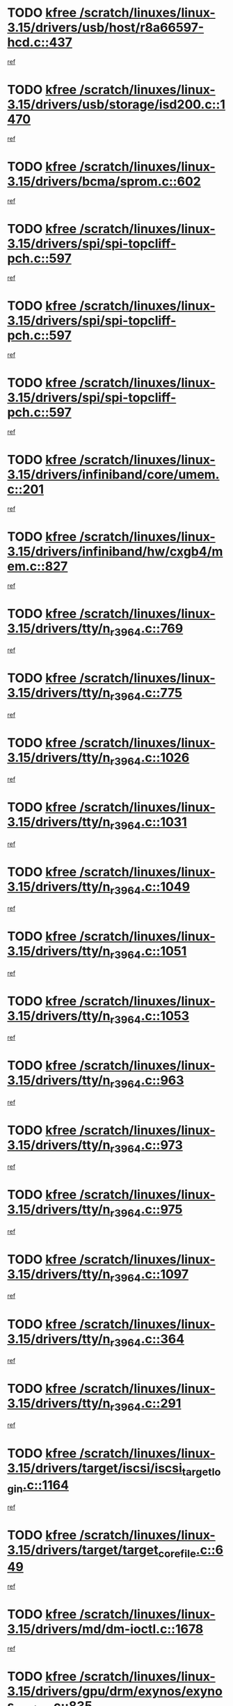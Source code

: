 * TODO [[view:/scratch/linuxes/linux-3.15/drivers/usb/host/r8a66597-hcd.c::face=ovl-face1::linb=437::colb=1::cole=6][kfree /scratch/linuxes/linux-3.15/drivers/usb/host/r8a66597-hcd.c::437]]
[[view:/scratch/linuxes/linux-3.15/drivers/usb/host/r8a66597-hcd.c::face=ovl-face2::linb=440::colb=38::cole=41][ref]]
* TODO [[view:/scratch/linuxes/linux-3.15/drivers/usb/storage/isd200.c::face=ovl-face1::linb=1470::colb=3::cole=8][kfree /scratch/linuxes/linux-3.15/drivers/usb/storage/isd200.c::1470]]
[[view:/scratch/linuxes/linux-3.15/drivers/usb/storage/isd200.c::face=ovl-face2::linb=1476::colb=14::cole=18][ref]]
* TODO [[view:/scratch/linuxes/linux-3.15/drivers/bcma/sprom.c::face=ovl-face1::linb=602::colb=2::cole=7][kfree /scratch/linuxes/linux-3.15/drivers/bcma/sprom.c::602]]
[[view:/scratch/linuxes/linux-3.15/drivers/bcma/sprom.c::face=ovl-face2::linb=613::colb=29::cole=34][ref]]
* TODO [[view:/scratch/linuxes/linux-3.15/drivers/spi/spi-topcliff-pch.c::face=ovl-face1::linb=597::colb=3::cole=8][kfree /scratch/linuxes/linux-3.15/drivers/spi/spi-topcliff-pch.c::597]]
[[view:/scratch/linuxes/linux-3.15/drivers/spi/spi-topcliff-pch.c::face=ovl-face2::linb=620::colb=4::cole=21][ref]]
* TODO [[view:/scratch/linuxes/linux-3.15/drivers/spi/spi-topcliff-pch.c::face=ovl-face1::linb=597::colb=3::cole=8][kfree /scratch/linuxes/linux-3.15/drivers/spi/spi-topcliff-pch.c::597]]
[[view:/scratch/linuxes/linux-3.15/drivers/spi/spi-topcliff-pch.c::face=ovl-face2::linb=624::colb=4::cole=21][ref]]
* TODO [[view:/scratch/linuxes/linux-3.15/drivers/spi/spi-topcliff-pch.c::face=ovl-face1::linb=597::colb=3::cole=8][kfree /scratch/linuxes/linux-3.15/drivers/spi/spi-topcliff-pch.c::597]]
[[view:/scratch/linuxes/linux-3.15/drivers/spi/spi-topcliff-pch.c::face=ovl-face2::linb=638::colb=44::cole=61][ref]]
* TODO [[view:/scratch/linuxes/linux-3.15/drivers/infiniband/core/umem.c::face=ovl-face1::linb=201::colb=2::cole=7][kfree /scratch/linuxes/linux-3.15/drivers/infiniband/core/umem.c::201]]
[[view:/scratch/linuxes/linux-3.15/drivers/infiniband/core/umem.c::face=ovl-face2::linb=210::colb=33::cole=37][ref]]
* TODO [[view:/scratch/linuxes/linux-3.15/drivers/infiniband/hw/cxgb4/mem.c::face=ovl-face1::linb=827::colb=1::cole=6][kfree /scratch/linuxes/linux-3.15/drivers/infiniband/hw/cxgb4/mem.c::827]]
[[view:/scratch/linuxes/linux-3.15/drivers/infiniband/hw/cxgb4/mem.c::face=ovl-face2::linb=828::colb=60::cole=63][ref]]
* TODO [[view:/scratch/linuxes/linux-3.15/drivers/tty/n_r3964.c::face=ovl-face1::linb=769::colb=6::cole=11][kfree /scratch/linuxes/linux-3.15/drivers/tty/n_r3964.c::769]]
[[view:/scratch/linuxes/linux-3.15/drivers/tty/n_r3964.c::face=ovl-face2::linb=771::colb=19::cole=23][ref]]
* TODO [[view:/scratch/linuxes/linux-3.15/drivers/tty/n_r3964.c::face=ovl-face1::linb=775::colb=4::cole=9][kfree /scratch/linuxes/linux-3.15/drivers/tty/n_r3964.c::775]]
[[view:/scratch/linuxes/linux-3.15/drivers/tty/n_r3964.c::face=ovl-face2::linb=776::colb=41::cole=48][ref]]
* TODO [[view:/scratch/linuxes/linux-3.15/drivers/tty/n_r3964.c::face=ovl-face1::linb=1026::colb=4::cole=9][kfree /scratch/linuxes/linux-3.15/drivers/tty/n_r3964.c::1026]]
[[view:/scratch/linuxes/linux-3.15/drivers/tty/n_r3964.c::face=ovl-face2::linb=1027::colb=42::cole=46][ref]]
* TODO [[view:/scratch/linuxes/linux-3.15/drivers/tty/n_r3964.c::face=ovl-face1::linb=1031::colb=2::cole=7][kfree /scratch/linuxes/linux-3.15/drivers/tty/n_r3964.c::1031]]
[[view:/scratch/linuxes/linux-3.15/drivers/tty/n_r3964.c::face=ovl-face2::linb=1032::colb=43::cole=50][ref]]
* TODO [[view:/scratch/linuxes/linux-3.15/drivers/tty/n_r3964.c::face=ovl-face1::linb=1049::colb=1::cole=6][kfree /scratch/linuxes/linux-3.15/drivers/tty/n_r3964.c::1049]]
[[view:/scratch/linuxes/linux-3.15/drivers/tty/n_r3964.c::face=ovl-face2::linb=1050::colb=42::cole=55][ref]]
* TODO [[view:/scratch/linuxes/linux-3.15/drivers/tty/n_r3964.c::face=ovl-face1::linb=1051::colb=1::cole=6][kfree /scratch/linuxes/linux-3.15/drivers/tty/n_r3964.c::1051]]
[[view:/scratch/linuxes/linux-3.15/drivers/tty/n_r3964.c::face=ovl-face2::linb=1052::colb=42::cole=55][ref]]
* TODO [[view:/scratch/linuxes/linux-3.15/drivers/tty/n_r3964.c::face=ovl-face1::linb=1053::colb=1::cole=6][kfree /scratch/linuxes/linux-3.15/drivers/tty/n_r3964.c::1053]]
[[view:/scratch/linuxes/linux-3.15/drivers/tty/n_r3964.c::face=ovl-face2::linb=1054::colb=40::cole=45][ref]]
* TODO [[view:/scratch/linuxes/linux-3.15/drivers/tty/n_r3964.c::face=ovl-face1::linb=963::colb=2::cole=7][kfree /scratch/linuxes/linux-3.15/drivers/tty/n_r3964.c::963]]
[[view:/scratch/linuxes/linux-3.15/drivers/tty/n_r3964.c::face=ovl-face2::linb=964::colb=40::cole=45][ref]]
* TODO [[view:/scratch/linuxes/linux-3.15/drivers/tty/n_r3964.c::face=ovl-face1::linb=973::colb=2::cole=7][kfree /scratch/linuxes/linux-3.15/drivers/tty/n_r3964.c::973]]
[[view:/scratch/linuxes/linux-3.15/drivers/tty/n_r3964.c::face=ovl-face2::linb=974::colb=42::cole=55][ref]]
* TODO [[view:/scratch/linuxes/linux-3.15/drivers/tty/n_r3964.c::face=ovl-face1::linb=975::colb=2::cole=7][kfree /scratch/linuxes/linux-3.15/drivers/tty/n_r3964.c::975]]
[[view:/scratch/linuxes/linux-3.15/drivers/tty/n_r3964.c::face=ovl-face2::linb=976::colb=40::cole=45][ref]]
* TODO [[view:/scratch/linuxes/linux-3.15/drivers/tty/n_r3964.c::face=ovl-face1::linb=1097::colb=2::cole=7][kfree /scratch/linuxes/linux-3.15/drivers/tty/n_r3964.c::1097]]
[[view:/scratch/linuxes/linux-3.15/drivers/tty/n_r3964.c::face=ovl-face2::linb=1098::colb=39::cole=43][ref]]
* TODO [[view:/scratch/linuxes/linux-3.15/drivers/tty/n_r3964.c::face=ovl-face1::linb=364::colb=1::cole=6][kfree /scratch/linuxes/linux-3.15/drivers/tty/n_r3964.c::364]]
[[view:/scratch/linuxes/linux-3.15/drivers/tty/n_r3964.c::face=ovl-face2::linb=365::colb=44::cole=51][ref]]
* TODO [[view:/scratch/linuxes/linux-3.15/drivers/tty/n_r3964.c::face=ovl-face1::linb=291::colb=1::cole=6][kfree /scratch/linuxes/linux-3.15/drivers/tty/n_r3964.c::291]]
[[view:/scratch/linuxes/linux-3.15/drivers/tty/n_r3964.c::face=ovl-face2::linb=292::colb=44::cole=51][ref]]
* TODO [[view:/scratch/linuxes/linux-3.15/drivers/target/iscsi/iscsi_target_login.c::face=ovl-face1::linb=1164::colb=1::cole=6][kfree /scratch/linuxes/linux-3.15/drivers/target/iscsi/iscsi_target_login.c::1164]]
[[view:/scratch/linuxes/linux-3.15/drivers/target/iscsi/iscsi_target_login.c::face=ovl-face2::linb=1173::colb=16::cole=26][ref]]
* TODO [[view:/scratch/linuxes/linux-3.15/drivers/target/target_core_file.c::face=ovl-face1::linb=649::colb=3::cole=8][kfree /scratch/linuxes/linux-3.15/drivers/target/target_core_file.c::649]]
[[view:/scratch/linuxes/linux-3.15/drivers/target/target_core_file.c::face=ovl-face2::linb=696::colb=8::cole=23][ref]]
* TODO [[view:/scratch/linuxes/linux-3.15/drivers/md/dm-ioctl.c::face=ovl-face1::linb=1678::colb=2::cole=7][kfree /scratch/linuxes/linux-3.15/drivers/md/dm-ioctl.c::1678]]
[[view:/scratch/linuxes/linux-3.15/drivers/md/dm-ioctl.c::face=ovl-face2::linb=1680::colb=8::cole=13][ref]]
* TODO [[view:/scratch/linuxes/linux-3.15/drivers/gpu/drm/exynos/exynos_drm_ipp.c::face=ovl-face1::linb=835::colb=3::cole=8][kfree /scratch/linuxes/linux-3.15/drivers/gpu/drm/exynos/exynos_drm_ipp.c::835]]
[[view:/scratch/linuxes/linux-3.15/drivers/gpu/drm/exynos/exynos_drm_ipp.c::face=ovl-face2::linb=840::colb=6::cole=7][ref]]
* TODO [[view:/scratch/linuxes/linux-3.15/drivers/acpi/scan.c::face=ovl-face1::linb=1212::colb=3::cole=8][kfree /scratch/linuxes/linux-3.15/drivers/acpi/scan.c::1212]]
[[view:/scratch/linuxes/linux-3.15/drivers/acpi/scan.c::face=ovl-face2::linb=1217::colb=23::cole=33][ref]]
* TODO [[view:/scratch/linuxes/linux-3.15/drivers/staging/rts5208/ms.c::face=ovl-face1::linb=852::colb=3::cole=8][kfree /scratch/linuxes/linux-3.15/drivers/staging/rts5208/ms.c::852]]
[[view:/scratch/linuxes/linux-3.15/drivers/staging/rts5208/ms.c::face=ovl-face2::linb=856::colb=9::cole=12][ref]]
* TODO [[view:/scratch/linuxes/linux-3.15/drivers/staging/rts5208/ms.c::face=ovl-face1::linb=852::colb=3::cole=8][kfree /scratch/linuxes/linux-3.15/drivers/staging/rts5208/ms.c::852]]
[[view:/scratch/linuxes/linux-3.15/drivers/staging/rts5208/ms.c::face=ovl-face2::linb=861::colb=11::cole=14][ref]]
* TODO [[view:/scratch/linuxes/linux-3.15/drivers/staging/rts5208/ms.c::face=ovl-face1::linb=856::colb=3::cole=8][kfree /scratch/linuxes/linux-3.15/drivers/staging/rts5208/ms.c::856]]
[[view:/scratch/linuxes/linux-3.15/drivers/staging/rts5208/ms.c::face=ovl-face2::linb=861::colb=11::cole=14][ref]]
* TODO [[view:/scratch/linuxes/linux-3.15/drivers/staging/rts5208/ms.c::face=ovl-face1::linb=868::colb=2::cole=7][kfree /scratch/linuxes/linux-3.15/drivers/staging/rts5208/ms.c::868]]
[[view:/scratch/linuxes/linux-3.15/drivers/staging/rts5208/ms.c::face=ovl-face2::linb=876::colb=9::cole=12][ref]]
* TODO [[view:/scratch/linuxes/linux-3.15/drivers/staging/rts5208/ms.c::face=ovl-face1::linb=868::colb=2::cole=7][kfree /scratch/linuxes/linux-3.15/drivers/staging/rts5208/ms.c::868]]
[[view:/scratch/linuxes/linux-3.15/drivers/staging/rts5208/ms.c::face=ovl-face2::linb=886::colb=9::cole=12][ref]]
* TODO [[view:/scratch/linuxes/linux-3.15/drivers/staging/rts5208/ms.c::face=ovl-face1::linb=868::colb=2::cole=7][kfree /scratch/linuxes/linux-3.15/drivers/staging/rts5208/ms.c::868]]
[[view:/scratch/linuxes/linux-3.15/drivers/staging/rts5208/ms.c::face=ovl-face2::linb=894::colb=8::cole=11][ref]]
* TODO [[view:/scratch/linuxes/linux-3.15/drivers/staging/rts5208/ms.c::face=ovl-face1::linb=868::colb=2::cole=7][kfree /scratch/linuxes/linux-3.15/drivers/staging/rts5208/ms.c::868]]
[[view:/scratch/linuxes/linux-3.15/drivers/staging/rts5208/ms.c::face=ovl-face2::linb=898::colb=6::cole=9][ref]]
* TODO [[view:/scratch/linuxes/linux-3.15/drivers/staging/rts5208/ms.c::face=ovl-face1::linb=868::colb=2::cole=7][kfree /scratch/linuxes/linux-3.15/drivers/staging/rts5208/ms.c::868]]
[[view:/scratch/linuxes/linux-3.15/drivers/staging/rts5208/ms.c::face=ovl-face2::linb=898::colb=26::cole=29][ref]]
* TODO [[view:/scratch/linuxes/linux-3.15/drivers/staging/rts5208/ms.c::face=ovl-face1::linb=876::colb=3::cole=8][kfree /scratch/linuxes/linux-3.15/drivers/staging/rts5208/ms.c::876]]
[[view:/scratch/linuxes/linux-3.15/drivers/staging/rts5208/ms.c::face=ovl-face2::linb=876::colb=9::cole=12][ref]]
* TODO [[view:/scratch/linuxes/linux-3.15/drivers/staging/rts5208/ms.c::face=ovl-face1::linb=876::colb=3::cole=8][kfree /scratch/linuxes/linux-3.15/drivers/staging/rts5208/ms.c::876]]
[[view:/scratch/linuxes/linux-3.15/drivers/staging/rts5208/ms.c::face=ovl-face2::linb=886::colb=9::cole=12][ref]]
* TODO [[view:/scratch/linuxes/linux-3.15/drivers/staging/rts5208/ms.c::face=ovl-face1::linb=876::colb=3::cole=8][kfree /scratch/linuxes/linux-3.15/drivers/staging/rts5208/ms.c::876]]
[[view:/scratch/linuxes/linux-3.15/drivers/staging/rts5208/ms.c::face=ovl-face2::linb=894::colb=8::cole=11][ref]]
* TODO [[view:/scratch/linuxes/linux-3.15/drivers/staging/rts5208/ms.c::face=ovl-face1::linb=876::colb=3::cole=8][kfree /scratch/linuxes/linux-3.15/drivers/staging/rts5208/ms.c::876]]
[[view:/scratch/linuxes/linux-3.15/drivers/staging/rts5208/ms.c::face=ovl-face2::linb=898::colb=6::cole=9][ref]]
* TODO [[view:/scratch/linuxes/linux-3.15/drivers/staging/rts5208/ms.c::face=ovl-face1::linb=876::colb=3::cole=8][kfree /scratch/linuxes/linux-3.15/drivers/staging/rts5208/ms.c::876]]
[[view:/scratch/linuxes/linux-3.15/drivers/staging/rts5208/ms.c::face=ovl-face2::linb=898::colb=26::cole=29][ref]]
* TODO [[view:/scratch/linuxes/linux-3.15/drivers/staging/rts5208/ms.c::face=ovl-face1::linb=886::colb=3::cole=8][kfree /scratch/linuxes/linux-3.15/drivers/staging/rts5208/ms.c::886]]
[[view:/scratch/linuxes/linux-3.15/drivers/staging/rts5208/ms.c::face=ovl-face2::linb=876::colb=9::cole=12][ref]]
* TODO [[view:/scratch/linuxes/linux-3.15/drivers/staging/rts5208/ms.c::face=ovl-face1::linb=886::colb=3::cole=8][kfree /scratch/linuxes/linux-3.15/drivers/staging/rts5208/ms.c::886]]
[[view:/scratch/linuxes/linux-3.15/drivers/staging/rts5208/ms.c::face=ovl-face2::linb=886::colb=9::cole=12][ref]]
* TODO [[view:/scratch/linuxes/linux-3.15/drivers/staging/rts5208/ms.c::face=ovl-face1::linb=886::colb=3::cole=8][kfree /scratch/linuxes/linux-3.15/drivers/staging/rts5208/ms.c::886]]
[[view:/scratch/linuxes/linux-3.15/drivers/staging/rts5208/ms.c::face=ovl-face2::linb=894::colb=8::cole=11][ref]]
* TODO [[view:/scratch/linuxes/linux-3.15/drivers/staging/rts5208/ms.c::face=ovl-face1::linb=886::colb=3::cole=8][kfree /scratch/linuxes/linux-3.15/drivers/staging/rts5208/ms.c::886]]
[[view:/scratch/linuxes/linux-3.15/drivers/staging/rts5208/ms.c::face=ovl-face2::linb=898::colb=6::cole=9][ref]]
* TODO [[view:/scratch/linuxes/linux-3.15/drivers/staging/rts5208/ms.c::face=ovl-face1::linb=886::colb=3::cole=8][kfree /scratch/linuxes/linux-3.15/drivers/staging/rts5208/ms.c::886]]
[[view:/scratch/linuxes/linux-3.15/drivers/staging/rts5208/ms.c::face=ovl-face2::linb=898::colb=26::cole=29][ref]]
* TODO [[view:/scratch/linuxes/linux-3.15/drivers/staging/rts5208/ms.c::face=ovl-face1::linb=894::colb=2::cole=7][kfree /scratch/linuxes/linux-3.15/drivers/staging/rts5208/ms.c::894]]
[[view:/scratch/linuxes/linux-3.15/drivers/staging/rts5208/ms.c::face=ovl-face2::linb=898::colb=6::cole=9][ref]]
* TODO [[view:/scratch/linuxes/linux-3.15/drivers/staging/rts5208/ms.c::face=ovl-face1::linb=894::colb=2::cole=7][kfree /scratch/linuxes/linux-3.15/drivers/staging/rts5208/ms.c::894]]
[[view:/scratch/linuxes/linux-3.15/drivers/staging/rts5208/ms.c::face=ovl-face2::linb=898::colb=26::cole=29][ref]]
* TODO [[view:/scratch/linuxes/linux-3.15/drivers/staging/rts5208/ms.c::face=ovl-face1::linb=900::colb=2::cole=7][kfree /scratch/linuxes/linux-3.15/drivers/staging/rts5208/ms.c::900]]
[[view:/scratch/linuxes/linux-3.15/drivers/staging/rts5208/ms.c::face=ovl-face2::linb=904::colb=6::cole=9][ref]]
* TODO [[view:/scratch/linuxes/linux-3.15/drivers/staging/rts5208/ms.c::face=ovl-face1::linb=900::colb=2::cole=7][kfree /scratch/linuxes/linux-3.15/drivers/staging/rts5208/ms.c::900]]
[[view:/scratch/linuxes/linux-3.15/drivers/staging/rts5208/ms.c::face=ovl-face2::linb=904::colb=22::cole=25][ref]]
* TODO [[view:/scratch/linuxes/linux-3.15/drivers/staging/rts5208/ms.c::face=ovl-face1::linb=905::colb=2::cole=7][kfree /scratch/linuxes/linux-3.15/drivers/staging/rts5208/ms.c::905]]
[[view:/scratch/linuxes/linux-3.15/drivers/staging/rts5208/ms.c::face=ovl-face2::linb=909::colb=17::cole=20][ref]]
* TODO [[view:/scratch/linuxes/linux-3.15/drivers/staging/rts5208/ms.c::face=ovl-face1::linb=930::colb=4::cole=9][kfree /scratch/linuxes/linux-3.15/drivers/staging/rts5208/ms.c::930]]
[[view:/scratch/linuxes/linux-3.15/drivers/staging/rts5208/ms.c::face=ovl-face2::linb=909::colb=17::cole=20][ref]]
* TODO [[view:/scratch/linuxes/linux-3.15/drivers/staging/rts5208/ms.c::face=ovl-face1::linb=930::colb=4::cole=9][kfree /scratch/linuxes/linux-3.15/drivers/staging/rts5208/ms.c::930]]
[[view:/scratch/linuxes/linux-3.15/drivers/staging/rts5208/ms.c::face=ovl-face2::linb=934::colb=10::cole=13][ref]]
* TODO [[view:/scratch/linuxes/linux-3.15/drivers/staging/rts5208/ms.c::face=ovl-face1::linb=930::colb=4::cole=9][kfree /scratch/linuxes/linux-3.15/drivers/staging/rts5208/ms.c::930]]
[[view:/scratch/linuxes/linux-3.15/drivers/staging/rts5208/ms.c::face=ovl-face2::linb=938::colb=10::cole=13][ref]]
* TODO [[view:/scratch/linuxes/linux-3.15/drivers/staging/rts5208/ms.c::face=ovl-face1::linb=930::colb=4::cole=9][kfree /scratch/linuxes/linux-3.15/drivers/staging/rts5208/ms.c::930]]
[[view:/scratch/linuxes/linux-3.15/drivers/staging/rts5208/ms.c::face=ovl-face2::linb=943::colb=7::cole=10][ref]]
* TODO [[view:/scratch/linuxes/linux-3.15/drivers/staging/rts5208/ms.c::face=ovl-face1::linb=930::colb=4::cole=9][kfree /scratch/linuxes/linux-3.15/drivers/staging/rts5208/ms.c::930]]
[[view:/scratch/linuxes/linux-3.15/drivers/staging/rts5208/ms.c::face=ovl-face2::linb=953::colb=6::cole=9][ref]]
* TODO [[view:/scratch/linuxes/linux-3.15/drivers/staging/rts5208/ms.c::face=ovl-face1::linb=930::colb=4::cole=9][kfree /scratch/linuxes/linux-3.15/drivers/staging/rts5208/ms.c::930]]
[[view:/scratch/linuxes/linux-3.15/drivers/staging/rts5208/ms.c::face=ovl-face2::linb=985::colb=10::cole=13][ref]]
* TODO [[view:/scratch/linuxes/linux-3.15/drivers/staging/rts5208/ms.c::face=ovl-face1::linb=934::colb=4::cole=9][kfree /scratch/linuxes/linux-3.15/drivers/staging/rts5208/ms.c::934]]
[[view:/scratch/linuxes/linux-3.15/drivers/staging/rts5208/ms.c::face=ovl-face2::linb=909::colb=17::cole=20][ref]]
* TODO [[view:/scratch/linuxes/linux-3.15/drivers/staging/rts5208/ms.c::face=ovl-face1::linb=934::colb=4::cole=9][kfree /scratch/linuxes/linux-3.15/drivers/staging/rts5208/ms.c::934]]
[[view:/scratch/linuxes/linux-3.15/drivers/staging/rts5208/ms.c::face=ovl-face2::linb=938::colb=10::cole=13][ref]]
* TODO [[view:/scratch/linuxes/linux-3.15/drivers/staging/rts5208/ms.c::face=ovl-face1::linb=934::colb=4::cole=9][kfree /scratch/linuxes/linux-3.15/drivers/staging/rts5208/ms.c::934]]
[[view:/scratch/linuxes/linux-3.15/drivers/staging/rts5208/ms.c::face=ovl-face2::linb=943::colb=7::cole=10][ref]]
* TODO [[view:/scratch/linuxes/linux-3.15/drivers/staging/rts5208/ms.c::face=ovl-face1::linb=934::colb=4::cole=9][kfree /scratch/linuxes/linux-3.15/drivers/staging/rts5208/ms.c::934]]
[[view:/scratch/linuxes/linux-3.15/drivers/staging/rts5208/ms.c::face=ovl-face2::linb=953::colb=6::cole=9][ref]]
* TODO [[view:/scratch/linuxes/linux-3.15/drivers/staging/rts5208/ms.c::face=ovl-face1::linb=934::colb=4::cole=9][kfree /scratch/linuxes/linux-3.15/drivers/staging/rts5208/ms.c::934]]
[[view:/scratch/linuxes/linux-3.15/drivers/staging/rts5208/ms.c::face=ovl-face2::linb=985::colb=10::cole=13][ref]]
* TODO [[view:/scratch/linuxes/linux-3.15/drivers/staging/rts5208/ms.c::face=ovl-face1::linb=938::colb=4::cole=9][kfree /scratch/linuxes/linux-3.15/drivers/staging/rts5208/ms.c::938]]
[[view:/scratch/linuxes/linux-3.15/drivers/staging/rts5208/ms.c::face=ovl-face2::linb=909::colb=17::cole=20][ref]]
* TODO [[view:/scratch/linuxes/linux-3.15/drivers/staging/rts5208/ms.c::face=ovl-face1::linb=938::colb=4::cole=9][kfree /scratch/linuxes/linux-3.15/drivers/staging/rts5208/ms.c::938]]
[[view:/scratch/linuxes/linux-3.15/drivers/staging/rts5208/ms.c::face=ovl-face2::linb=943::colb=7::cole=10][ref]]
* TODO [[view:/scratch/linuxes/linux-3.15/drivers/staging/rts5208/ms.c::face=ovl-face1::linb=938::colb=4::cole=9][kfree /scratch/linuxes/linux-3.15/drivers/staging/rts5208/ms.c::938]]
[[view:/scratch/linuxes/linux-3.15/drivers/staging/rts5208/ms.c::face=ovl-face2::linb=953::colb=6::cole=9][ref]]
* TODO [[view:/scratch/linuxes/linux-3.15/drivers/staging/rts5208/ms.c::face=ovl-face1::linb=938::colb=4::cole=9][kfree /scratch/linuxes/linux-3.15/drivers/staging/rts5208/ms.c::938]]
[[view:/scratch/linuxes/linux-3.15/drivers/staging/rts5208/ms.c::face=ovl-face2::linb=985::colb=10::cole=13][ref]]
* TODO [[view:/scratch/linuxes/linux-3.15/drivers/staging/rts5208/ms.c::face=ovl-face1::linb=965::colb=4::cole=9][kfree /scratch/linuxes/linux-3.15/drivers/staging/rts5208/ms.c::965]]
[[view:/scratch/linuxes/linux-3.15/drivers/staging/rts5208/ms.c::face=ovl-face2::linb=909::colb=17::cole=20][ref]]
* TODO [[view:/scratch/linuxes/linux-3.15/drivers/staging/rts5208/ms.c::face=ovl-face1::linb=965::colb=4::cole=9][kfree /scratch/linuxes/linux-3.15/drivers/staging/rts5208/ms.c::965]]
[[view:/scratch/linuxes/linux-3.15/drivers/staging/rts5208/ms.c::face=ovl-face2::linb=969::colb=10::cole=13][ref]]
* TODO [[view:/scratch/linuxes/linux-3.15/drivers/staging/rts5208/ms.c::face=ovl-face1::linb=965::colb=4::cole=9][kfree /scratch/linuxes/linux-3.15/drivers/staging/rts5208/ms.c::965]]
[[view:/scratch/linuxes/linux-3.15/drivers/staging/rts5208/ms.c::face=ovl-face2::linb=973::colb=10::cole=13][ref]]
* TODO [[view:/scratch/linuxes/linux-3.15/drivers/staging/rts5208/ms.c::face=ovl-face1::linb=965::colb=4::cole=9][kfree /scratch/linuxes/linux-3.15/drivers/staging/rts5208/ms.c::965]]
[[view:/scratch/linuxes/linux-3.15/drivers/staging/rts5208/ms.c::face=ovl-face2::linb=985::colb=10::cole=13][ref]]
* TODO [[view:/scratch/linuxes/linux-3.15/drivers/staging/rts5208/ms.c::face=ovl-face1::linb=969::colb=4::cole=9][kfree /scratch/linuxes/linux-3.15/drivers/staging/rts5208/ms.c::969]]
[[view:/scratch/linuxes/linux-3.15/drivers/staging/rts5208/ms.c::face=ovl-face2::linb=909::colb=17::cole=20][ref]]
* TODO [[view:/scratch/linuxes/linux-3.15/drivers/staging/rts5208/ms.c::face=ovl-face1::linb=969::colb=4::cole=9][kfree /scratch/linuxes/linux-3.15/drivers/staging/rts5208/ms.c::969]]
[[view:/scratch/linuxes/linux-3.15/drivers/staging/rts5208/ms.c::face=ovl-face2::linb=973::colb=10::cole=13][ref]]
* TODO [[view:/scratch/linuxes/linux-3.15/drivers/staging/rts5208/ms.c::face=ovl-face1::linb=969::colb=4::cole=9][kfree /scratch/linuxes/linux-3.15/drivers/staging/rts5208/ms.c::969]]
[[view:/scratch/linuxes/linux-3.15/drivers/staging/rts5208/ms.c::face=ovl-face2::linb=985::colb=10::cole=13][ref]]
* TODO [[view:/scratch/linuxes/linux-3.15/drivers/staging/rts5208/ms.c::face=ovl-face1::linb=973::colb=4::cole=9][kfree /scratch/linuxes/linux-3.15/drivers/staging/rts5208/ms.c::973]]
[[view:/scratch/linuxes/linux-3.15/drivers/staging/rts5208/ms.c::face=ovl-face2::linb=909::colb=17::cole=20][ref]]
* TODO [[view:/scratch/linuxes/linux-3.15/drivers/staging/rts5208/ms.c::face=ovl-face1::linb=973::colb=4::cole=9][kfree /scratch/linuxes/linux-3.15/drivers/staging/rts5208/ms.c::973]]
[[view:/scratch/linuxes/linux-3.15/drivers/staging/rts5208/ms.c::face=ovl-face2::linb=985::colb=10::cole=13][ref]]
* TODO [[view:/scratch/linuxes/linux-3.15/drivers/staging/rts5208/ms.c::face=ovl-face1::linb=986::colb=2::cole=7][kfree /scratch/linuxes/linux-3.15/drivers/staging/rts5208/ms.c::986]]
[[view:/scratch/linuxes/linux-3.15/drivers/staging/rts5208/ms.c::face=ovl-face2::linb=990::colb=15::cole=18][ref]]
* TODO [[view:/scratch/linuxes/linux-3.15/drivers/staging/rts5208/spi.c::face=ovl-face1::linb=597::colb=3::cole=8][kfree /scratch/linuxes/linux-3.15/drivers/staging/rts5208/spi.c::597]]
[[view:/scratch/linuxes/linux-3.15/drivers/staging/rts5208/spi.c::face=ovl-face2::linb=603::colb=28::cole=31][ref]]
* TODO [[view:/scratch/linuxes/linux-3.15/drivers/staging/rts5208/spi.c::face=ovl-face1::linb=510::colb=3::cole=8][kfree /scratch/linuxes/linux-3.15/drivers/staging/rts5208/spi.c::510]]
[[view:/scratch/linuxes/linux-3.15/drivers/staging/rts5208/spi.c::face=ovl-face2::linb=514::colb=25::cole=28][ref]]
* TODO [[view:/scratch/linuxes/linux-3.15/drivers/staging/rts5208/spi.c::face=ovl-face1::linb=647::colb=4::cole=9][kfree /scratch/linuxes/linux-3.15/drivers/staging/rts5208/spi.c::647]]
[[view:/scratch/linuxes/linux-3.15/drivers/staging/rts5208/spi.c::face=ovl-face2::linb=651::colb=29::cole=32][ref]]
* TODO [[view:/scratch/linuxes/linux-3.15/drivers/staging/rts5208/spi.c::face=ovl-face1::linb=664::colb=4::cole=9][kfree /scratch/linuxes/linux-3.15/drivers/staging/rts5208/spi.c::664]]
[[view:/scratch/linuxes/linux-3.15/drivers/staging/rts5208/spi.c::face=ovl-face2::linb=647::colb=10::cole=13][ref]]
* TODO [[view:/scratch/linuxes/linux-3.15/drivers/staging/rts5208/spi.c::face=ovl-face1::linb=664::colb=4::cole=9][kfree /scratch/linuxes/linux-3.15/drivers/staging/rts5208/spi.c::664]]
[[view:/scratch/linuxes/linux-3.15/drivers/staging/rts5208/spi.c::face=ovl-face2::linb=651::colb=29::cole=32][ref]]
* TODO [[view:/scratch/linuxes/linux-3.15/drivers/staging/rts5208/spi.c::face=ovl-face1::linb=664::colb=4::cole=9][kfree /scratch/linuxes/linux-3.15/drivers/staging/rts5208/spi.c::664]]
[[view:/scratch/linuxes/linux-3.15/drivers/staging/rts5208/spi.c::face=ovl-face2::linb=672::colb=10::cole=13][ref]]
* TODO [[view:/scratch/linuxes/linux-3.15/drivers/staging/rts5208/spi.c::face=ovl-face1::linb=664::colb=4::cole=9][kfree /scratch/linuxes/linux-3.15/drivers/staging/rts5208/spi.c::664]]
[[view:/scratch/linuxes/linux-3.15/drivers/staging/rts5208/spi.c::face=ovl-face2::linb=680::colb=8::cole=11][ref]]
* TODO [[view:/scratch/linuxes/linux-3.15/drivers/staging/rts5208/spi.c::face=ovl-face1::linb=672::colb=4::cole=9][kfree /scratch/linuxes/linux-3.15/drivers/staging/rts5208/spi.c::672]]
[[view:/scratch/linuxes/linux-3.15/drivers/staging/rts5208/spi.c::face=ovl-face2::linb=647::colb=10::cole=13][ref]]
* TODO [[view:/scratch/linuxes/linux-3.15/drivers/staging/rts5208/spi.c::face=ovl-face1::linb=672::colb=4::cole=9][kfree /scratch/linuxes/linux-3.15/drivers/staging/rts5208/spi.c::672]]
[[view:/scratch/linuxes/linux-3.15/drivers/staging/rts5208/spi.c::face=ovl-face2::linb=651::colb=29::cole=32][ref]]
* TODO [[view:/scratch/linuxes/linux-3.15/drivers/staging/rts5208/spi.c::face=ovl-face1::linb=672::colb=4::cole=9][kfree /scratch/linuxes/linux-3.15/drivers/staging/rts5208/spi.c::672]]
[[view:/scratch/linuxes/linux-3.15/drivers/staging/rts5208/spi.c::face=ovl-face2::linb=680::colb=8::cole=11][ref]]
* TODO [[view:/scratch/linuxes/linux-3.15/drivers/staging/rts5208/spi.c::face=ovl-face1::linb=712::colb=4::cole=9][kfree /scratch/linuxes/linux-3.15/drivers/staging/rts5208/spi.c::712]]
[[view:/scratch/linuxes/linux-3.15/drivers/staging/rts5208/spi.c::face=ovl-face2::linb=694::colb=29::cole=32][ref]]
* TODO [[view:/scratch/linuxes/linux-3.15/drivers/staging/rts5208/spi.c::face=ovl-face1::linb=712::colb=4::cole=9][kfree /scratch/linuxes/linux-3.15/drivers/staging/rts5208/spi.c::712]]
[[view:/scratch/linuxes/linux-3.15/drivers/staging/rts5208/spi.c::face=ovl-face2::linb=720::colb=10::cole=13][ref]]
* TODO [[view:/scratch/linuxes/linux-3.15/drivers/staging/rts5208/spi.c::face=ovl-face1::linb=712::colb=4::cole=9][kfree /scratch/linuxes/linux-3.15/drivers/staging/rts5208/spi.c::712]]
[[view:/scratch/linuxes/linux-3.15/drivers/staging/rts5208/spi.c::face=ovl-face2::linb=727::colb=8::cole=11][ref]]
* TODO [[view:/scratch/linuxes/linux-3.15/drivers/staging/rts5208/spi.c::face=ovl-face1::linb=720::colb=4::cole=9][kfree /scratch/linuxes/linux-3.15/drivers/staging/rts5208/spi.c::720]]
[[view:/scratch/linuxes/linux-3.15/drivers/staging/rts5208/spi.c::face=ovl-face2::linb=694::colb=29::cole=32][ref]]
* TODO [[view:/scratch/linuxes/linux-3.15/drivers/staging/rts5208/spi.c::face=ovl-face1::linb=720::colb=4::cole=9][kfree /scratch/linuxes/linux-3.15/drivers/staging/rts5208/spi.c::720]]
[[view:/scratch/linuxes/linux-3.15/drivers/staging/rts5208/spi.c::face=ovl-face2::linb=727::colb=8::cole=11][ref]]
* TODO [[view:/scratch/linuxes/linux-3.15/drivers/staging/rts5208/spi.c::face=ovl-face1::linb=749::colb=4::cole=9][kfree /scratch/linuxes/linux-3.15/drivers/staging/rts5208/spi.c::749]]
[[view:/scratch/linuxes/linux-3.15/drivers/staging/rts5208/spi.c::face=ovl-face2::linb=760::colb=29::cole=32][ref]]
* TODO [[view:/scratch/linuxes/linux-3.15/drivers/staging/rts5208/spi.c::face=ovl-face1::linb=766::colb=4::cole=9][kfree /scratch/linuxes/linux-3.15/drivers/staging/rts5208/spi.c::766]]
[[view:/scratch/linuxes/linux-3.15/drivers/staging/rts5208/spi.c::face=ovl-face2::linb=749::colb=10::cole=13][ref]]
* TODO [[view:/scratch/linuxes/linux-3.15/drivers/staging/rts5208/spi.c::face=ovl-face1::linb=766::colb=4::cole=9][kfree /scratch/linuxes/linux-3.15/drivers/staging/rts5208/spi.c::766]]
[[view:/scratch/linuxes/linux-3.15/drivers/staging/rts5208/spi.c::face=ovl-face2::linb=760::colb=29::cole=32][ref]]
* TODO [[view:/scratch/linuxes/linux-3.15/drivers/staging/rts5208/spi.c::face=ovl-face1::linb=766::colb=4::cole=9][kfree /scratch/linuxes/linux-3.15/drivers/staging/rts5208/spi.c::766]]
[[view:/scratch/linuxes/linux-3.15/drivers/staging/rts5208/spi.c::face=ovl-face2::linb=774::colb=10::cole=13][ref]]
* TODO [[view:/scratch/linuxes/linux-3.15/drivers/staging/rts5208/spi.c::face=ovl-face1::linb=766::colb=4::cole=9][kfree /scratch/linuxes/linux-3.15/drivers/staging/rts5208/spi.c::766]]
[[view:/scratch/linuxes/linux-3.15/drivers/staging/rts5208/spi.c::face=ovl-face2::linb=782::colb=8::cole=11][ref]]
* TODO [[view:/scratch/linuxes/linux-3.15/drivers/staging/rts5208/spi.c::face=ovl-face1::linb=774::colb=4::cole=9][kfree /scratch/linuxes/linux-3.15/drivers/staging/rts5208/spi.c::774]]
[[view:/scratch/linuxes/linux-3.15/drivers/staging/rts5208/spi.c::face=ovl-face2::linb=749::colb=10::cole=13][ref]]
* TODO [[view:/scratch/linuxes/linux-3.15/drivers/staging/rts5208/spi.c::face=ovl-face1::linb=774::colb=4::cole=9][kfree /scratch/linuxes/linux-3.15/drivers/staging/rts5208/spi.c::774]]
[[view:/scratch/linuxes/linux-3.15/drivers/staging/rts5208/spi.c::face=ovl-face2::linb=760::colb=29::cole=32][ref]]
* TODO [[view:/scratch/linuxes/linux-3.15/drivers/staging/rts5208/spi.c::face=ovl-face1::linb=774::colb=4::cole=9][kfree /scratch/linuxes/linux-3.15/drivers/staging/rts5208/spi.c::774]]
[[view:/scratch/linuxes/linux-3.15/drivers/staging/rts5208/spi.c::face=ovl-face2::linb=782::colb=8::cole=11][ref]]
* TODO [[view:/scratch/linuxes/linux-3.15/drivers/staging/rts5208/sd.c::face=ovl-face1::linb=3899::colb=3::cole=8][kfree /scratch/linuxes/linux-3.15/drivers/staging/rts5208/sd.c::3899]]
[[view:/scratch/linuxes/linux-3.15/drivers/staging/rts5208/sd.c::face=ovl-face2::linb=3905::colb=25::cole=28][ref]]
* TODO [[view:/scratch/linuxes/linux-3.15/drivers/staging/rts5208/sd.c::face=ovl-face1::linb=4152::colb=4::cole=9][kfree /scratch/linuxes/linux-3.15/drivers/staging/rts5208/sd.c::4152]]
[[view:/scratch/linuxes/linux-3.15/drivers/staging/rts5208/sd.c::face=ovl-face2::linb=4159::colb=29::cole=32][ref]]
* TODO [[view:/scratch/linuxes/linux-3.15/drivers/staging/rts5208/sd.c::face=ovl-face1::linb=4152::colb=4::cole=9][kfree /scratch/linuxes/linux-3.15/drivers/staging/rts5208/sd.c::4152]]
[[view:/scratch/linuxes/linux-3.15/drivers/staging/rts5208/sd.c::face=ovl-face2::linb=4163::colb=10::cole=13][ref]]
* TODO [[view:/scratch/linuxes/linux-3.15/drivers/staging/rts5208/sd.c::face=ovl-face1::linb=4152::colb=4::cole=9][kfree /scratch/linuxes/linux-3.15/drivers/staging/rts5208/sd.c::4152]]
[[view:/scratch/linuxes/linux-3.15/drivers/staging/rts5208/sd.c::face=ovl-face2::linb=4179::colb=8::cole=11][ref]]
* TODO [[view:/scratch/linuxes/linux-3.15/drivers/staging/rts5208/sd.c::face=ovl-face1::linb=4163::colb=4::cole=9][kfree /scratch/linuxes/linux-3.15/drivers/staging/rts5208/sd.c::4163]]
[[view:/scratch/linuxes/linux-3.15/drivers/staging/rts5208/sd.c::face=ovl-face2::linb=4179::colb=8::cole=11][ref]]
* TODO [[view:/scratch/linuxes/linux-3.15/drivers/staging/rts5208/sd.c::face=ovl-face1::linb=4174::colb=4::cole=9][kfree /scratch/linuxes/linux-3.15/drivers/staging/rts5208/sd.c::4174]]
[[view:/scratch/linuxes/linux-3.15/drivers/staging/rts5208/sd.c::face=ovl-face2::linb=4179::colb=8::cole=11][ref]]
* TODO [[view:/scratch/linuxes/linux-3.15/drivers/staging/tidspbridge/rmgr/proc.c::face=ovl-face1::linb=326::colb=3::cole=8][kfree /scratch/linuxes/linux-3.15/drivers/staging/tidspbridge/rmgr/proc.c::326]]
[[view:/scratch/linuxes/linux-3.15/drivers/staging/tidspbridge/rmgr/proc.c::face=ovl-face2::linb=337::colb=1::cole=14][ref]]
* TODO [[view:/scratch/linuxes/linux-3.15/drivers/staging/tidspbridge/rmgr/proc.c::face=ovl-face1::linb=328::colb=2::cole=7][kfree /scratch/linuxes/linux-3.15/drivers/staging/tidspbridge/rmgr/proc.c::328]]
[[view:/scratch/linuxes/linux-3.15/drivers/staging/tidspbridge/rmgr/proc.c::face=ovl-face2::linb=337::colb=1::cole=14][ref]]
* TODO [[view:/scratch/linuxes/linux-3.15/drivers/staging/tidspbridge/rmgr/proc.c::face=ovl-face1::linb=362::colb=3::cole=8][kfree /scratch/linuxes/linux-3.15/drivers/staging/tidspbridge/rmgr/proc.c::362]]
[[view:/scratch/linuxes/linux-3.15/drivers/staging/tidspbridge/rmgr/proc.c::face=ovl-face2::linb=365::colb=27::cole=40][ref]]
* TODO [[view:/scratch/linuxes/linux-3.15/drivers/staging/tidspbridge/rmgr/dbdcd.c::face=ovl-face1::linb=943::colb=4::cole=9][kfree /scratch/linuxes/linux-3.15/drivers/staging/tidspbridge/rmgr/dbdcd.c::943]]
[[view:/scratch/linuxes/linux-3.15/drivers/staging/tidspbridge/rmgr/dbdcd.c::face=ovl-face2::linb=948::colb=7::cole=14][ref]]
* TODO [[view:/scratch/linuxes/linux-3.15/drivers/staging/rts5139/sd_cprm.c::face=ovl-face1::linb=418::colb=3::cole=8][kfree /scratch/linuxes/linux-3.15/drivers/staging/rts5139/sd_cprm.c::418]]
[[view:/scratch/linuxes/linux-3.15/drivers/staging/rts5139/sd_cprm.c::face=ovl-face2::linb=427::colb=24::cole=27][ref]]
* TODO [[view:/scratch/linuxes/linux-3.15/drivers/staging/rts5139/sd_cprm.c::face=ovl-face1::linb=418::colb=3::cole=8][kfree /scratch/linuxes/linux-3.15/drivers/staging/rts5139/sd_cprm.c::418]]
[[view:/scratch/linuxes/linux-3.15/drivers/staging/rts5139/sd_cprm.c::face=ovl-face2::linb=430::colb=20::cole=23][ref]]
* TODO [[view:/scratch/linuxes/linux-3.15/drivers/staging/rts5139/sd_cprm.c::face=ovl-face1::linb=630::colb=4::cole=9][kfree /scratch/linuxes/linux-3.15/drivers/staging/rts5139/sd_cprm.c::630]]
[[view:/scratch/linuxes/linux-3.15/drivers/staging/rts5139/sd_cprm.c::face=ovl-face2::linb=638::colb=12::cole=15][ref]]
* TODO [[view:/scratch/linuxes/linux-3.15/drivers/staging/rts5139/sd_cprm.c::face=ovl-face1::linb=630::colb=4::cole=9][kfree /scratch/linuxes/linux-3.15/drivers/staging/rts5139/sd_cprm.c::630]]
[[view:/scratch/linuxes/linux-3.15/drivers/staging/rts5139/sd_cprm.c::face=ovl-face2::linb=642::colb=10::cole=13][ref]]
* TODO [[view:/scratch/linuxes/linux-3.15/drivers/staging/rts5139/sd_cprm.c::face=ovl-face1::linb=630::colb=4::cole=9][kfree /scratch/linuxes/linux-3.15/drivers/staging/rts5139/sd_cprm.c::630]]
[[view:/scratch/linuxes/linux-3.15/drivers/staging/rts5139/sd_cprm.c::face=ovl-face2::linb=659::colb=8::cole=11][ref]]
* TODO [[view:/scratch/linuxes/linux-3.15/drivers/staging/rts5139/sd_cprm.c::face=ovl-face1::linb=642::colb=4::cole=9][kfree /scratch/linuxes/linux-3.15/drivers/staging/rts5139/sd_cprm.c::642]]
[[view:/scratch/linuxes/linux-3.15/drivers/staging/rts5139/sd_cprm.c::face=ovl-face2::linb=659::colb=8::cole=11][ref]]
* TODO [[view:/scratch/linuxes/linux-3.15/drivers/staging/rts5139/sd_cprm.c::face=ovl-face1::linb=654::colb=4::cole=9][kfree /scratch/linuxes/linux-3.15/drivers/staging/rts5139/sd_cprm.c::654]]
[[view:/scratch/linuxes/linux-3.15/drivers/staging/rts5139/sd_cprm.c::face=ovl-face2::linb=659::colb=8::cole=11][ref]]
* TODO [[view:/scratch/linuxes/linux-3.15/drivers/staging/rts5139/ms.c::face=ovl-face1::linb=959::colb=3::cole=8][kfree /scratch/linuxes/linux-3.15/drivers/staging/rts5139/ms.c::959]]
[[view:/scratch/linuxes/linux-3.15/drivers/staging/rts5139/ms.c::face=ovl-face2::linb=963::colb=9::cole=12][ref]]
* TODO [[view:/scratch/linuxes/linux-3.15/drivers/staging/rts5139/ms.c::face=ovl-face1::linb=959::colb=3::cole=8][kfree /scratch/linuxes/linux-3.15/drivers/staging/rts5139/ms.c::959]]
[[view:/scratch/linuxes/linux-3.15/drivers/staging/rts5139/ms.c::face=ovl-face2::linb=969::colb=31::cole=34][ref]]
* TODO [[view:/scratch/linuxes/linux-3.15/drivers/staging/rts5139/ms.c::face=ovl-face1::linb=963::colb=3::cole=8][kfree /scratch/linuxes/linux-3.15/drivers/staging/rts5139/ms.c::963]]
[[view:/scratch/linuxes/linux-3.15/drivers/staging/rts5139/ms.c::face=ovl-face2::linb=969::colb=31::cole=34][ref]]
* TODO [[view:/scratch/linuxes/linux-3.15/drivers/staging/rts5139/ms.c::face=ovl-face1::linb=976::colb=2::cole=7][kfree /scratch/linuxes/linux-3.15/drivers/staging/rts5139/ms.c::976]]
[[view:/scratch/linuxes/linux-3.15/drivers/staging/rts5139/ms.c::face=ovl-face2::linb=984::colb=9::cole=12][ref]]
* TODO [[view:/scratch/linuxes/linux-3.15/drivers/staging/rts5139/ms.c::face=ovl-face1::linb=976::colb=2::cole=7][kfree /scratch/linuxes/linux-3.15/drivers/staging/rts5139/ms.c::976]]
[[view:/scratch/linuxes/linux-3.15/drivers/staging/rts5139/ms.c::face=ovl-face2::linb=995::colb=9::cole=12][ref]]
* TODO [[view:/scratch/linuxes/linux-3.15/drivers/staging/rts5139/ms.c::face=ovl-face1::linb=976::colb=2::cole=7][kfree /scratch/linuxes/linux-3.15/drivers/staging/rts5139/ms.c::976]]
[[view:/scratch/linuxes/linux-3.15/drivers/staging/rts5139/ms.c::face=ovl-face2::linb=1003::colb=8::cole=11][ref]]
* TODO [[view:/scratch/linuxes/linux-3.15/drivers/staging/rts5139/ms.c::face=ovl-face1::linb=976::colb=2::cole=7][kfree /scratch/linuxes/linux-3.15/drivers/staging/rts5139/ms.c::976]]
[[view:/scratch/linuxes/linux-3.15/drivers/staging/rts5139/ms.c::face=ovl-face2::linb=1007::colb=6::cole=9][ref]]
* TODO [[view:/scratch/linuxes/linux-3.15/drivers/staging/rts5139/ms.c::face=ovl-face1::linb=976::colb=2::cole=7][kfree /scratch/linuxes/linux-3.15/drivers/staging/rts5139/ms.c::976]]
[[view:/scratch/linuxes/linux-3.15/drivers/staging/rts5139/ms.c::face=ovl-face2::linb=1007::colb=26::cole=29][ref]]
* TODO [[view:/scratch/linuxes/linux-3.15/drivers/staging/rts5139/ms.c::face=ovl-face1::linb=984::colb=3::cole=8][kfree /scratch/linuxes/linux-3.15/drivers/staging/rts5139/ms.c::984]]
[[view:/scratch/linuxes/linux-3.15/drivers/staging/rts5139/ms.c::face=ovl-face2::linb=984::colb=9::cole=12][ref]]
* TODO [[view:/scratch/linuxes/linux-3.15/drivers/staging/rts5139/ms.c::face=ovl-face1::linb=984::colb=3::cole=8][kfree /scratch/linuxes/linux-3.15/drivers/staging/rts5139/ms.c::984]]
[[view:/scratch/linuxes/linux-3.15/drivers/staging/rts5139/ms.c::face=ovl-face2::linb=995::colb=9::cole=12][ref]]
* TODO [[view:/scratch/linuxes/linux-3.15/drivers/staging/rts5139/ms.c::face=ovl-face1::linb=984::colb=3::cole=8][kfree /scratch/linuxes/linux-3.15/drivers/staging/rts5139/ms.c::984]]
[[view:/scratch/linuxes/linux-3.15/drivers/staging/rts5139/ms.c::face=ovl-face2::linb=1003::colb=8::cole=11][ref]]
* TODO [[view:/scratch/linuxes/linux-3.15/drivers/staging/rts5139/ms.c::face=ovl-face1::linb=984::colb=3::cole=8][kfree /scratch/linuxes/linux-3.15/drivers/staging/rts5139/ms.c::984]]
[[view:/scratch/linuxes/linux-3.15/drivers/staging/rts5139/ms.c::face=ovl-face2::linb=1007::colb=6::cole=9][ref]]
* TODO [[view:/scratch/linuxes/linux-3.15/drivers/staging/rts5139/ms.c::face=ovl-face1::linb=984::colb=3::cole=8][kfree /scratch/linuxes/linux-3.15/drivers/staging/rts5139/ms.c::984]]
[[view:/scratch/linuxes/linux-3.15/drivers/staging/rts5139/ms.c::face=ovl-face2::linb=1007::colb=26::cole=29][ref]]
* TODO [[view:/scratch/linuxes/linux-3.15/drivers/staging/rts5139/ms.c::face=ovl-face1::linb=995::colb=3::cole=8][kfree /scratch/linuxes/linux-3.15/drivers/staging/rts5139/ms.c::995]]
[[view:/scratch/linuxes/linux-3.15/drivers/staging/rts5139/ms.c::face=ovl-face2::linb=984::colb=9::cole=12][ref]]
* TODO [[view:/scratch/linuxes/linux-3.15/drivers/staging/rts5139/ms.c::face=ovl-face1::linb=995::colb=3::cole=8][kfree /scratch/linuxes/linux-3.15/drivers/staging/rts5139/ms.c::995]]
[[view:/scratch/linuxes/linux-3.15/drivers/staging/rts5139/ms.c::face=ovl-face2::linb=995::colb=9::cole=12][ref]]
* TODO [[view:/scratch/linuxes/linux-3.15/drivers/staging/rts5139/ms.c::face=ovl-face1::linb=995::colb=3::cole=8][kfree /scratch/linuxes/linux-3.15/drivers/staging/rts5139/ms.c::995]]
[[view:/scratch/linuxes/linux-3.15/drivers/staging/rts5139/ms.c::face=ovl-face2::linb=1003::colb=8::cole=11][ref]]
* TODO [[view:/scratch/linuxes/linux-3.15/drivers/staging/rts5139/ms.c::face=ovl-face1::linb=995::colb=3::cole=8][kfree /scratch/linuxes/linux-3.15/drivers/staging/rts5139/ms.c::995]]
[[view:/scratch/linuxes/linux-3.15/drivers/staging/rts5139/ms.c::face=ovl-face2::linb=1007::colb=6::cole=9][ref]]
* TODO [[view:/scratch/linuxes/linux-3.15/drivers/staging/rts5139/ms.c::face=ovl-face1::linb=995::colb=3::cole=8][kfree /scratch/linuxes/linux-3.15/drivers/staging/rts5139/ms.c::995]]
[[view:/scratch/linuxes/linux-3.15/drivers/staging/rts5139/ms.c::face=ovl-face2::linb=1007::colb=26::cole=29][ref]]
* TODO [[view:/scratch/linuxes/linux-3.15/drivers/staging/rts5139/ms.c::face=ovl-face1::linb=1003::colb=2::cole=7][kfree /scratch/linuxes/linux-3.15/drivers/staging/rts5139/ms.c::1003]]
[[view:/scratch/linuxes/linux-3.15/drivers/staging/rts5139/ms.c::face=ovl-face2::linb=1007::colb=6::cole=9][ref]]
* TODO [[view:/scratch/linuxes/linux-3.15/drivers/staging/rts5139/ms.c::face=ovl-face1::linb=1003::colb=2::cole=7][kfree /scratch/linuxes/linux-3.15/drivers/staging/rts5139/ms.c::1003]]
[[view:/scratch/linuxes/linux-3.15/drivers/staging/rts5139/ms.c::face=ovl-face2::linb=1007::colb=26::cole=29][ref]]
* TODO [[view:/scratch/linuxes/linux-3.15/drivers/staging/rts5139/ms.c::face=ovl-face1::linb=1009::colb=2::cole=7][kfree /scratch/linuxes/linux-3.15/drivers/staging/rts5139/ms.c::1009]]
[[view:/scratch/linuxes/linux-3.15/drivers/staging/rts5139/ms.c::face=ovl-face2::linb=1013::colb=6::cole=9][ref]]
* TODO [[view:/scratch/linuxes/linux-3.15/drivers/staging/rts5139/ms.c::face=ovl-face1::linb=1009::colb=2::cole=7][kfree /scratch/linuxes/linux-3.15/drivers/staging/rts5139/ms.c::1009]]
[[view:/scratch/linuxes/linux-3.15/drivers/staging/rts5139/ms.c::face=ovl-face2::linb=1013::colb=22::cole=25][ref]]
* TODO [[view:/scratch/linuxes/linux-3.15/drivers/staging/rts5139/ms.c::face=ovl-face1::linb=1014::colb=2::cole=7][kfree /scratch/linuxes/linux-3.15/drivers/staging/rts5139/ms.c::1014]]
[[view:/scratch/linuxes/linux-3.15/drivers/staging/rts5139/ms.c::face=ovl-face2::linb=1018::colb=17::cole=20][ref]]
* TODO [[view:/scratch/linuxes/linux-3.15/drivers/staging/rts5139/ms.c::face=ovl-face1::linb=1039::colb=4::cole=9][kfree /scratch/linuxes/linux-3.15/drivers/staging/rts5139/ms.c::1039]]
[[view:/scratch/linuxes/linux-3.15/drivers/staging/rts5139/ms.c::face=ovl-face2::linb=1018::colb=17::cole=20][ref]]
* TODO [[view:/scratch/linuxes/linux-3.15/drivers/staging/rts5139/ms.c::face=ovl-face1::linb=1039::colb=4::cole=9][kfree /scratch/linuxes/linux-3.15/drivers/staging/rts5139/ms.c::1039]]
[[view:/scratch/linuxes/linux-3.15/drivers/staging/rts5139/ms.c::face=ovl-face2::linb=1043::colb=10::cole=13][ref]]
* TODO [[view:/scratch/linuxes/linux-3.15/drivers/staging/rts5139/ms.c::face=ovl-face1::linb=1039::colb=4::cole=9][kfree /scratch/linuxes/linux-3.15/drivers/staging/rts5139/ms.c::1039]]
[[view:/scratch/linuxes/linux-3.15/drivers/staging/rts5139/ms.c::face=ovl-face2::linb=1047::colb=10::cole=13][ref]]
* TODO [[view:/scratch/linuxes/linux-3.15/drivers/staging/rts5139/ms.c::face=ovl-face1::linb=1039::colb=4::cole=9][kfree /scratch/linuxes/linux-3.15/drivers/staging/rts5139/ms.c::1039]]
[[view:/scratch/linuxes/linux-3.15/drivers/staging/rts5139/ms.c::face=ovl-face2::linb=1051::colb=7::cole=10][ref]]
* TODO [[view:/scratch/linuxes/linux-3.15/drivers/staging/rts5139/ms.c::face=ovl-face1::linb=1039::colb=4::cole=9][kfree /scratch/linuxes/linux-3.15/drivers/staging/rts5139/ms.c::1039]]
[[view:/scratch/linuxes/linux-3.15/drivers/staging/rts5139/ms.c::face=ovl-face2::linb=1061::colb=6::cole=9][ref]]
* TODO [[view:/scratch/linuxes/linux-3.15/drivers/staging/rts5139/ms.c::face=ovl-face1::linb=1039::colb=4::cole=9][kfree /scratch/linuxes/linux-3.15/drivers/staging/rts5139/ms.c::1039]]
[[view:/scratch/linuxes/linux-3.15/drivers/staging/rts5139/ms.c::face=ovl-face2::linb=1094::colb=10::cole=13][ref]]
* TODO [[view:/scratch/linuxes/linux-3.15/drivers/staging/rts5139/ms.c::face=ovl-face1::linb=1043::colb=4::cole=9][kfree /scratch/linuxes/linux-3.15/drivers/staging/rts5139/ms.c::1043]]
[[view:/scratch/linuxes/linux-3.15/drivers/staging/rts5139/ms.c::face=ovl-face2::linb=1018::colb=17::cole=20][ref]]
* TODO [[view:/scratch/linuxes/linux-3.15/drivers/staging/rts5139/ms.c::face=ovl-face1::linb=1043::colb=4::cole=9][kfree /scratch/linuxes/linux-3.15/drivers/staging/rts5139/ms.c::1043]]
[[view:/scratch/linuxes/linux-3.15/drivers/staging/rts5139/ms.c::face=ovl-face2::linb=1047::colb=10::cole=13][ref]]
* TODO [[view:/scratch/linuxes/linux-3.15/drivers/staging/rts5139/ms.c::face=ovl-face1::linb=1043::colb=4::cole=9][kfree /scratch/linuxes/linux-3.15/drivers/staging/rts5139/ms.c::1043]]
[[view:/scratch/linuxes/linux-3.15/drivers/staging/rts5139/ms.c::face=ovl-face2::linb=1051::colb=7::cole=10][ref]]
* TODO [[view:/scratch/linuxes/linux-3.15/drivers/staging/rts5139/ms.c::face=ovl-face1::linb=1043::colb=4::cole=9][kfree /scratch/linuxes/linux-3.15/drivers/staging/rts5139/ms.c::1043]]
[[view:/scratch/linuxes/linux-3.15/drivers/staging/rts5139/ms.c::face=ovl-face2::linb=1061::colb=6::cole=9][ref]]
* TODO [[view:/scratch/linuxes/linux-3.15/drivers/staging/rts5139/ms.c::face=ovl-face1::linb=1043::colb=4::cole=9][kfree /scratch/linuxes/linux-3.15/drivers/staging/rts5139/ms.c::1043]]
[[view:/scratch/linuxes/linux-3.15/drivers/staging/rts5139/ms.c::face=ovl-face2::linb=1094::colb=10::cole=13][ref]]
* TODO [[view:/scratch/linuxes/linux-3.15/drivers/staging/rts5139/ms.c::face=ovl-face1::linb=1047::colb=4::cole=9][kfree /scratch/linuxes/linux-3.15/drivers/staging/rts5139/ms.c::1047]]
[[view:/scratch/linuxes/linux-3.15/drivers/staging/rts5139/ms.c::face=ovl-face2::linb=1018::colb=17::cole=20][ref]]
* TODO [[view:/scratch/linuxes/linux-3.15/drivers/staging/rts5139/ms.c::face=ovl-face1::linb=1047::colb=4::cole=9][kfree /scratch/linuxes/linux-3.15/drivers/staging/rts5139/ms.c::1047]]
[[view:/scratch/linuxes/linux-3.15/drivers/staging/rts5139/ms.c::face=ovl-face2::linb=1051::colb=7::cole=10][ref]]
* TODO [[view:/scratch/linuxes/linux-3.15/drivers/staging/rts5139/ms.c::face=ovl-face1::linb=1047::colb=4::cole=9][kfree /scratch/linuxes/linux-3.15/drivers/staging/rts5139/ms.c::1047]]
[[view:/scratch/linuxes/linux-3.15/drivers/staging/rts5139/ms.c::face=ovl-face2::linb=1061::colb=6::cole=9][ref]]
* TODO [[view:/scratch/linuxes/linux-3.15/drivers/staging/rts5139/ms.c::face=ovl-face1::linb=1047::colb=4::cole=9][kfree /scratch/linuxes/linux-3.15/drivers/staging/rts5139/ms.c::1047]]
[[view:/scratch/linuxes/linux-3.15/drivers/staging/rts5139/ms.c::face=ovl-face2::linb=1094::colb=10::cole=13][ref]]
* TODO [[view:/scratch/linuxes/linux-3.15/drivers/staging/rts5139/ms.c::face=ovl-face1::linb=1074::colb=4::cole=9][kfree /scratch/linuxes/linux-3.15/drivers/staging/rts5139/ms.c::1074]]
[[view:/scratch/linuxes/linux-3.15/drivers/staging/rts5139/ms.c::face=ovl-face2::linb=1018::colb=17::cole=20][ref]]
* TODO [[view:/scratch/linuxes/linux-3.15/drivers/staging/rts5139/ms.c::face=ovl-face1::linb=1074::colb=4::cole=9][kfree /scratch/linuxes/linux-3.15/drivers/staging/rts5139/ms.c::1074]]
[[view:/scratch/linuxes/linux-3.15/drivers/staging/rts5139/ms.c::face=ovl-face2::linb=1078::colb=10::cole=13][ref]]
* TODO [[view:/scratch/linuxes/linux-3.15/drivers/staging/rts5139/ms.c::face=ovl-face1::linb=1074::colb=4::cole=9][kfree /scratch/linuxes/linux-3.15/drivers/staging/rts5139/ms.c::1074]]
[[view:/scratch/linuxes/linux-3.15/drivers/staging/rts5139/ms.c::face=ovl-face2::linb=1082::colb=10::cole=13][ref]]
* TODO [[view:/scratch/linuxes/linux-3.15/drivers/staging/rts5139/ms.c::face=ovl-face1::linb=1074::colb=4::cole=9][kfree /scratch/linuxes/linux-3.15/drivers/staging/rts5139/ms.c::1074]]
[[view:/scratch/linuxes/linux-3.15/drivers/staging/rts5139/ms.c::face=ovl-face2::linb=1094::colb=10::cole=13][ref]]
* TODO [[view:/scratch/linuxes/linux-3.15/drivers/staging/rts5139/ms.c::face=ovl-face1::linb=1078::colb=4::cole=9][kfree /scratch/linuxes/linux-3.15/drivers/staging/rts5139/ms.c::1078]]
[[view:/scratch/linuxes/linux-3.15/drivers/staging/rts5139/ms.c::face=ovl-face2::linb=1018::colb=17::cole=20][ref]]
* TODO [[view:/scratch/linuxes/linux-3.15/drivers/staging/rts5139/ms.c::face=ovl-face1::linb=1078::colb=4::cole=9][kfree /scratch/linuxes/linux-3.15/drivers/staging/rts5139/ms.c::1078]]
[[view:/scratch/linuxes/linux-3.15/drivers/staging/rts5139/ms.c::face=ovl-face2::linb=1082::colb=10::cole=13][ref]]
* TODO [[view:/scratch/linuxes/linux-3.15/drivers/staging/rts5139/ms.c::face=ovl-face1::linb=1078::colb=4::cole=9][kfree /scratch/linuxes/linux-3.15/drivers/staging/rts5139/ms.c::1078]]
[[view:/scratch/linuxes/linux-3.15/drivers/staging/rts5139/ms.c::face=ovl-face2::linb=1094::colb=10::cole=13][ref]]
* TODO [[view:/scratch/linuxes/linux-3.15/drivers/staging/rts5139/ms.c::face=ovl-face1::linb=1082::colb=4::cole=9][kfree /scratch/linuxes/linux-3.15/drivers/staging/rts5139/ms.c::1082]]
[[view:/scratch/linuxes/linux-3.15/drivers/staging/rts5139/ms.c::face=ovl-face2::linb=1018::colb=17::cole=20][ref]]
* TODO [[view:/scratch/linuxes/linux-3.15/drivers/staging/rts5139/ms.c::face=ovl-face1::linb=1082::colb=4::cole=9][kfree /scratch/linuxes/linux-3.15/drivers/staging/rts5139/ms.c::1082]]
[[view:/scratch/linuxes/linux-3.15/drivers/staging/rts5139/ms.c::face=ovl-face2::linb=1094::colb=10::cole=13][ref]]
* TODO [[view:/scratch/linuxes/linux-3.15/drivers/staging/rts5139/ms.c::face=ovl-face1::linb=1095::colb=2::cole=7][kfree /scratch/linuxes/linux-3.15/drivers/staging/rts5139/ms.c::1095]]
[[view:/scratch/linuxes/linux-3.15/drivers/staging/rts5139/ms.c::face=ovl-face2::linb=1099::colb=14::cole=17][ref]]
* TODO [[view:/scratch/linuxes/linux-3.15/drivers/staging/rts5139/rts51x_fop.c::face=ovl-face1::linb=91::colb=3::cole=8][kfree /scratch/linuxes/linux-3.15/drivers/staging/rts5139/rts51x_fop.c::91]]
[[view:/scratch/linuxes/linux-3.15/drivers/staging/rts5139/rts51x_fop.c::face=ovl-face2::linb=96::colb=38::cole=41][ref]]
* TODO [[view:/scratch/linuxes/linux-3.15/drivers/staging/rts5139/rts51x_fop.c::face=ovl-face1::linb=98::colb=3::cole=8][kfree /scratch/linuxes/linux-3.15/drivers/staging/rts5139/rts51x_fop.c::98]]
[[view:/scratch/linuxes/linux-3.15/drivers/staging/rts5139/rts51x_fop.c::face=ovl-face2::linb=102::colb=8::cole=11][ref]]
* TODO [[view:/scratch/linuxes/linux-3.15/drivers/staging/rts5139/rts51x_fop.c::face=ovl-face1::linb=115::colb=3::cole=8][kfree /scratch/linuxes/linux-3.15/drivers/staging/rts5139/rts51x_fop.c::115]]
[[view:/scratch/linuxes/linux-3.15/drivers/staging/rts5139/rts51x_fop.c::face=ovl-face2::linb=122::colb=31::cole=34][ref]]
* TODO [[view:/scratch/linuxes/linux-3.15/drivers/staging/rts5139/rts51x_fop.c::face=ovl-face1::linb=125::colb=3::cole=8][kfree /scratch/linuxes/linux-3.15/drivers/staging/rts5139/rts51x_fop.c::125]]
[[view:/scratch/linuxes/linux-3.15/drivers/staging/rts5139/rts51x_fop.c::face=ovl-face2::linb=129::colb=8::cole=11][ref]]
* TODO [[view:/scratch/linuxes/linux-3.15/drivers/staging/lustre/lustre/include/obd_support.h::face=ovl-face1::linb=731::colb=1::cole=6][kfree /scratch/linuxes/linux-3.15/drivers/staging/lustre/lustre/include/obd_support.h::731]]
[[view:/scratch/linuxes/linux-3.15/drivers/staging/lustre/lustre/include/obd_support.h::face=ovl-face2::linb=732::colb=12::cole=15][ref]]
* TODO [[view:/scratch/linuxes/linux-3.15/drivers/media/common/siano/smscoreapi.c::face=ovl-face1::linb=1249::colb=1::cole=6][kfree /scratch/linuxes/linux-3.15/drivers/media/common/siano/smscoreapi.c::1249]]
[[view:/scratch/linuxes/linux-3.15/drivers/media/common/siano/smscoreapi.c::face=ovl-face2::linb=1253::colb=33::cole=40][ref]]
* TODO [[view:/scratch/linuxes/linux-3.15/drivers/net/ethernet/mellanox/mlx4/resource_tracker.c::face=ovl-face1::linb=4353::colb=5::cole=10][kfree /scratch/linuxes/linux-3.15/drivers/net/ethernet/mellanox/mlx4/resource_tracker.c::4353]]
[[view:/scratch/linuxes/linux-3.15/drivers/net/ethernet/mellanox/mlx4/resource_tracker.c::face=ovl-face2::linb=4347::colb=15::cole=17][ref]]
* TODO [[view:/scratch/linuxes/linux-3.15/drivers/net/ethernet/mellanox/mlx4/resource_tracker.c::face=ovl-face1::linb=4353::colb=5::cole=10][kfree /scratch/linuxes/linux-3.15/drivers/net/ethernet/mellanox/mlx4/resource_tracker.c::4353]]
[[view:/scratch/linuxes/linux-3.15/drivers/net/ethernet/mellanox/mlx4/resource_tracker.c::face=ovl-face2::linb=4368::colb=17::cole=19][ref]]
* TODO [[view:/scratch/linuxes/linux-3.15/drivers/net/ethernet/mellanox/mlx4/resource_tracker.c::face=ovl-face1::linb=4588::colb=5::cole=10][kfree /scratch/linuxes/linux-3.15/drivers/net/ethernet/mellanox/mlx4/resource_tracker.c::4588]]
[[view:/scratch/linuxes/linux-3.15/drivers/net/ethernet/mellanox/mlx4/resource_tracker.c::face=ovl-face2::linb=4584::colb=15::cole=17][ref]]
* TODO [[view:/scratch/linuxes/linux-3.15/drivers/net/ethernet/mellanox/mlx4/resource_tracker.c::face=ovl-face1::linb=4588::colb=5::cole=10][kfree /scratch/linuxes/linux-3.15/drivers/net/ethernet/mellanox/mlx4/resource_tracker.c::4588]]
[[view:/scratch/linuxes/linux-3.15/drivers/net/ethernet/mellanox/mlx4/resource_tracker.c::face=ovl-face2::linb=4608::colb=17::cole=19][ref]]
* TODO [[view:/scratch/linuxes/linux-3.15/drivers/net/ethernet/mellanox/mlx4/resource_tracker.c::face=ovl-face1::linb=4541::colb=5::cole=10][kfree /scratch/linuxes/linux-3.15/drivers/net/ethernet/mellanox/mlx4/resource_tracker.c::4541]]
[[view:/scratch/linuxes/linux-3.15/drivers/net/ethernet/mellanox/mlx4/resource_tracker.c::face=ovl-face2::linb=4537::colb=15::cole=22][ref]]
* TODO [[view:/scratch/linuxes/linux-3.15/drivers/net/ethernet/mellanox/mlx4/resource_tracker.c::face=ovl-face1::linb=4418::colb=5::cole=10][kfree /scratch/linuxes/linux-3.15/drivers/net/ethernet/mellanox/mlx4/resource_tracker.c::4418]]
[[view:/scratch/linuxes/linux-3.15/drivers/net/ethernet/mellanox/mlx4/resource_tracker.c::face=ovl-face2::linb=4410::colb=29::cole=32][ref]]
* TODO [[view:/scratch/linuxes/linux-3.15/drivers/net/ethernet/mellanox/mlx4/resource_tracker.c::face=ovl-face1::linb=4418::colb=5::cole=10][kfree /scratch/linuxes/linux-3.15/drivers/net/ethernet/mellanox/mlx4/resource_tracker.c::4418]]
[[view:/scratch/linuxes/linux-3.15/drivers/net/ethernet/mellanox/mlx4/resource_tracker.c::face=ovl-face2::linb=4423::colb=30::cole=33][ref]]
* TODO [[view:/scratch/linuxes/linux-3.15/drivers/net/ethernet/mellanox/mlx4/resource_tracker.c::face=ovl-face1::linb=4418::colb=5::cole=10][kfree /scratch/linuxes/linux-3.15/drivers/net/ethernet/mellanox/mlx4/resource_tracker.c::4418]]
[[view:/scratch/linuxes/linux-3.15/drivers/net/ethernet/mellanox/mlx4/resource_tracker.c::face=ovl-face2::linb=4438::colb=9::cole=12][ref]]
* TODO [[view:/scratch/linuxes/linux-3.15/drivers/net/ethernet/mellanox/mlx4/resource_tracker.c::face=ovl-face1::linb=4489::colb=5::cole=10][kfree /scratch/linuxes/linux-3.15/drivers/net/ethernet/mellanox/mlx4/resource_tracker.c::4489]]
[[view:/scratch/linuxes/linux-3.15/drivers/net/ethernet/mellanox/mlx4/resource_tracker.c::face=ovl-face2::linb=4481::colb=13::cole=16][ref]]
* TODO [[view:/scratch/linuxes/linux-3.15/drivers/net/ethernet/mellanox/mlx4/resource_tracker.c::face=ovl-face1::linb=4212::colb=5::cole=10][kfree /scratch/linuxes/linux-3.15/drivers/net/ethernet/mellanox/mlx4/resource_tracker.c::4212]]
[[view:/scratch/linuxes/linux-3.15/drivers/net/ethernet/mellanox/mlx4/resource_tracker.c::face=ovl-face2::linb=4203::colb=15::cole=17][ref]]
* TODO [[view:/scratch/linuxes/linux-3.15/drivers/net/ethernet/mellanox/mlx4/resource_tracker.c::face=ovl-face1::linb=4212::colb=5::cole=10][kfree /scratch/linuxes/linux-3.15/drivers/net/ethernet/mellanox/mlx4/resource_tracker.c::4212]]
[[view:/scratch/linuxes/linux-3.15/drivers/net/ethernet/mellanox/mlx4/resource_tracker.c::face=ovl-face2::linb=4223::colb=13::cole=15][ref]]
* TODO [[view:/scratch/linuxes/linux-3.15/drivers/net/ethernet/mellanox/mlx4/resource_tracker.c::face=ovl-face1::linb=4285::colb=5::cole=10][kfree /scratch/linuxes/linux-3.15/drivers/net/ethernet/mellanox/mlx4/resource_tracker.c::4285]]
[[view:/scratch/linuxes/linux-3.15/drivers/net/ethernet/mellanox/mlx4/resource_tracker.c::face=ovl-face2::linb=4279::colb=15::cole=18][ref]]
* TODO [[view:/scratch/linuxes/linux-3.15/drivers/net/ethernet/mellanox/mlx4/resource_tracker.c::face=ovl-face1::linb=4285::colb=5::cole=10][kfree /scratch/linuxes/linux-3.15/drivers/net/ethernet/mellanox/mlx4/resource_tracker.c::4285]]
[[view:/scratch/linuxes/linux-3.15/drivers/net/ethernet/mellanox/mlx4/resource_tracker.c::face=ovl-face2::linb=4301::colb=17::cole=20][ref]]
* TODO [[view:/scratch/linuxes/linux-3.15/drivers/iommu/omap-iovmm.c::face=ovl-face1::linb=194::colb=1::cole=6][kfree /scratch/linuxes/linux-3.15/drivers/iommu/omap-iovmm.c::194]]
[[view:/scratch/linuxes/linux-3.15/drivers/iommu/omap-iovmm.c::face=ovl-face2::linb=196::colb=36::cole=39][ref]]
* TODO [[view:/scratch/linuxes/linux-3.15/drivers/crypto/n2_core.c::face=ovl-face1::linb=1511::colb=2::cole=7][kfree /scratch/linuxes/linux-3.15/drivers/crypto/n2_core.c::1511]]
[[view:/scratch/linuxes/linux-3.15/drivers/crypto/n2_core.c::face=ovl-face2::linb=1515::colb=13::cole=14][ref]]
* TODO [[view:/scratch/linuxes/linux-3.15/drivers/misc/lkdtm.c::face=ovl-face1::linb=415::colb=2::cole=7][kfree /scratch/linuxes/linux-3.15/drivers/misc/lkdtm.c::415]]
[[view:/scratch/linuxes/linux-3.15/drivers/misc/lkdtm.c::face=ovl-face2::linb=417::colb=9::cole=13][ref]]
* TODO [[view:/scratch/linuxes/linux-3.15/drivers/mtd/devices/phram.c::face=ovl-face1::linb=251::colb=2::cole=7][kfree /scratch/linuxes/linux-3.15/drivers/mtd/devices/phram.c::251]]
[[view:/scratch/linuxes/linux-3.15/drivers/mtd/devices/phram.c::face=ovl-face2::linb=257::colb=8::cole=12][ref]]
* TODO [[view:/scratch/linuxes/linux-3.15/drivers/mtd/devices/phram.c::face=ovl-face1::linb=251::colb=2::cole=7][kfree /scratch/linuxes/linux-3.15/drivers/mtd/devices/phram.c::251]]
[[view:/scratch/linuxes/linux-3.15/drivers/mtd/devices/phram.c::face=ovl-face2::linb=261::colb=23::cole=27][ref]]
* TODO [[view:/scratch/linuxes/linux-3.15/drivers/mtd/devices/phram.c::face=ovl-face1::linb=257::colb=2::cole=7][kfree /scratch/linuxes/linux-3.15/drivers/mtd/devices/phram.c::257]]
[[view:/scratch/linuxes/linux-3.15/drivers/mtd/devices/phram.c::face=ovl-face2::linb=261::colb=23::cole=27][ref]]
* TODO [[view:/scratch/linuxes/linux-3.15/drivers/mtd/nand/pxa3xx_nand.c::face=ovl-face1::linb=1544::colb=1::cole=6][kfree /scratch/linuxes/linux-3.15/drivers/mtd/nand/pxa3xx_nand.c::1544]]
[[view:/scratch/linuxes/linux-3.15/drivers/mtd/nand/pxa3xx_nand.c::face=ovl-face2::linb=1551::colb=18::cole=33][ref]]
* TODO [[view:/scratch/linuxes/linux-3.15/fs/squashfs/decompressor_multi.c::face=ovl-face1::linb=161::colb=3::cole=8][kfree /scratch/linuxes/linux-3.15/fs/squashfs/decompressor_multi.c::161]]
[[view:/scratch/linuxes/linux-3.15/fs/squashfs/decompressor_multi.c::face=ovl-face2::linb=181::colb=8::cole=19][ref]]
* TODO [[view:/scratch/linuxes/linux-3.15/fs/ceph/super.c::face=ovl-face1::linb=618::colb=1::cole=6][kfree /scratch/linuxes/linux-3.15/fs/ceph/super.c::618]]
[[view:/scratch/linuxes/linux-3.15/fs/ceph/super.c::face=ovl-face2::linb=619::colb=37::cole=40][ref]]
* TODO [[view:/scratch/linuxes/linux-3.15/fs/ceph/mds_client.c::face=ovl-face1::linb=3433::colb=1::cole=6][kfree /scratch/linuxes/linux-3.15/fs/ceph/mds_client.c::3433]]
[[view:/scratch/linuxes/linux-3.15/fs/ceph/mds_client.c::face=ovl-face2::linb=3434::colb=32::cole=36][ref]]
* TODO [[view:/scratch/linuxes/linux-3.15/fs/fuse/dev.c::face=ovl-face1::linb=2063::colb=2::cole=7][kfree /scratch/linuxes/linux-3.15/fs/fuse/dev.c::2063]]
[[view:/scratch/linuxes/linux-3.15/fs/fuse/dev.c::face=ovl-face2::linb=2063::colb=8::cole=35][ref]]
* TODO [[view:/scratch/linuxes/linux-3.15/kernel/kthread.c::face=ovl-face1::linb=194::colb=2::cole=7][kfree /scratch/linuxes/linux-3.15/kernel/kthread.c::194]]
[[view:/scratch/linuxes/linux-3.15/kernel/kthread.c::face=ovl-face2::linb=199::colb=1::cole=7][ref]]
* TODO [[view:/scratch/linuxes/linux-3.15/mm/slab_common.c::face=ovl-face1::linb=171::colb=1::cole=6][kfree /scratch/linuxes/linux-3.15/mm/slab_common.c::171]]
[[view:/scratch/linuxes/linux-3.15/mm/slab_common.c::face=ovl-face2::linb=167::colb=8::cole=9][ref]]
* TODO [[view:/scratch/linuxes/linux-3.15/mm/slub.c::face=ovl-face1::linb=4245::colb=1::cole=6][kfree /scratch/linuxes/linux-3.15/mm/slub.c::4245]]
[[view:/scratch/linuxes/linux-3.15/mm/slub.c::face=ovl-face2::linb=4246::colb=2::cole=3][ref]]
* TODO [[view:/scratch/linuxes/linux-3.15/mm/slub.c::face=ovl-face1::linb=4251::colb=1::cole=6][kfree /scratch/linuxes/linux-3.15/mm/slub.c::4251]]
[[view:/scratch/linuxes/linux-3.15/mm/slub.c::face=ovl-face2::linb=4252::colb=1::cole=2][ref]]
* TODO [[view:/scratch/linuxes/linux-3.15/mm/slub.c::face=ovl-face1::linb=4258::colb=1::cole=6][kfree /scratch/linuxes/linux-3.15/mm/slub.c::4258]]
[[view:/scratch/linuxes/linux-3.15/mm/slub.c::face=ovl-face2::linb=4259::colb=1::cole=2][ref]]
* TODO [[view:/scratch/linuxes/linux-3.15/net/sctp/endpointola.c::face=ovl-face1::linb=280::colb=1::cole=6][kfree /scratch/linuxes/linux-3.15/net/sctp/endpointola.c::280]]
[[view:/scratch/linuxes/linux-3.15/net/sctp/endpointola.c::face=ovl-face2::linb=281::colb=21::cole=23][ref]]
* TODO [[view:/scratch/linuxes/linux-3.15/net/sctp/transport.c::face=ovl-face1::linb=163::colb=1::cole=6][kfree /scratch/linuxes/linux-3.15/net/sctp/transport.c::163]]
[[view:/scratch/linuxes/linux-3.15/net/sctp/transport.c::face=ovl-face2::linb=164::colb=21::cole=30][ref]]
* TODO [[view:/scratch/linuxes/linux-3.15/net/ceph/ceph_common.c::face=ovl-face1::linb=549::colb=1::cole=6][kfree /scratch/linuxes/linux-3.15/net/ceph/ceph_common.c::549]]
[[view:/scratch/linuxes/linux-3.15/net/ceph/ceph_common.c::face=ovl-face2::linb=550::colb=34::cole=40][ref]]
* TODO [[view:/scratch/linuxes/linux-3.15/net/nfc/hci/core.c::face=ovl-face1::linb=91::colb=3::cole=8][kfree /scratch/linuxes/linux-3.15/net/nfc/hci/core.c::91]]
[[view:/scratch/linuxes/linux-3.15/net/nfc/hci/core.c::face=ovl-face2::linb=99::colb=5::cole=8][ref]]
* TODO [[view:/scratch/linuxes/linux-3.15/security/apparmor/path.c::face=ovl-face1::linb=226::colb=2::cole=7][kfree /scratch/linuxes/linux-3.15/security/apparmor/path.c::226]]
[[view:/scratch/linuxes/linux-3.15/security/apparmor/path.c::face=ovl-face2::linb=232::colb=11::cole=14][ref]]
* TODO [[view:/scratch/linuxes/linux-3.15/sound/pci/asihpi/asihpi.c::face=ovl-face1::linb=1172::colb=2::cole=7][kfree /scratch/linuxes/linux-3.15/sound/pci/asihpi/asihpi.c::1172]]
[[view:/scratch/linuxes/linux-3.15/sound/pci/asihpi/asihpi.c::face=ovl-face2::linb=1178::colb=13::cole=17][ref]]
* TODO [[view:/scratch/linuxes/linux-3.15/sound/pci/asihpi/asihpi.c::face=ovl-face1::linb=993::colb=2::cole=7][kfree /scratch/linuxes/linux-3.15/sound/pci/asihpi/asihpi.c::993]]
[[view:/scratch/linuxes/linux-3.15/sound/pci/asihpi/asihpi.c::face=ovl-face2::linb=1004::colb=13::cole=17][ref]]
